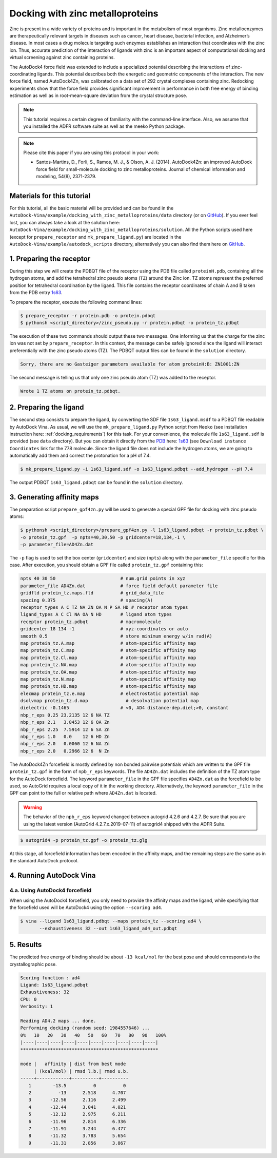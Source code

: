 .. _zinc_docking:

Docking with zinc metalloproteins
=================================

Zinc is present in a wide variety of proteins and is important in the metabolism of most organisms. Zinc metalloenzymes are therapeutically relevant targets in diseases such as cancer, heart disease, bacterial infection, and Alzheimer’s disease. In most cases a drug molecule targeting such enzymes establishes an interaction that coordinates with the zinc ion. Thus, accurate prediction of the interaction of ligands with zinc is an important aspect of computational docking and virtual screening against zinc containing proteins. 

The AutoDock4 force field was extended to include a specialized potential describing the interactions of zinc-coordinating ligands. This potential describes both the energetic and geometric components of the interaction. The new force field, named AutoDock4Zn, was calibrated on a data set of 292 crystal complexes containing zinc. Redocking experiments show that the force field provides significant improvement in performance in both free energy of binding estimation as well as in root-mean-square deviation from the crystal structure pose.

.. note::
    This tutorial requires a certain degree of familiarity with the command-line interface. Also, we assume that you installed the ADFR software suite as well as the meeko Python package.

.. note::

    Please cite this paper if you are using this protocol in your work:

    - Santos-Martins, D., Forli, S., Ramos, M. J., & Olson, A. J. (2014). AutoDock4Zn: an improved AutoDock force field for small-molecule docking to zinc metalloproteins. Journal of chemical information and modeling, 54(8), 2371-2379.

Materials for this tutorial
---------------------------

For this tutorial, all the basic material will be provided and can be found in the ``AutoDock-Vina/example/docking_with_zinc_metalloproteins/data`` directory (or on `GitHub <https://github.com/ccsb-scripps/AutoDock-Vina/tree/develop/example/docking_with_zinc_metalloproteins>`_). If you ever feel lost, you can always take a look at the solution here: ``AutoDock-Vina/example/docking_with_zinc_metalloproteins/solution``. All the Python scripts used here (except for ``prepare_receptor`` and ``mk_prepare_ligand.py``) are located in the ``AutoDock-Vina/example/autodock_scripts`` directory, alternatively you can also find them here on `GitHub <https://github.com/ccsb-scripps/AutoDock-Vina/tree/develop/example/autodock_scripts>`_.

1. Preparing the receptor
-------------------------

During this step we will create the PDBQT file of the receptor using the PDB file called ``proteinH.pdb``, containing all the hydrogen atoms, and add the tetrahedral zinc pseudo atoms (``TZ``) around the Zinc ion. TZ atoms represent the preferred position for tetrahedral coordination by the ligand. This file contains the receptor coordinates of chain A and B taken from the PDB entry `1s63 <https://www.rcsb.org/structure/1S63>`_.

To prepare the receptor, execute the following command lines:

.. code-block:: bash

    $ prepare_receptor -r protein.pdb -o protein.pdbqt
    $ pythonsh <script_directory>/zinc_pseudo.py -r protein.pdbqt -o protein_tz.pdbqt

The execution of these two commands should output these two messages. One informing us that the charge for the zinc ion was not set by ``prepare_receptor``. In this context, the message can be safely ignored since the ligand will interact preferentially with the zinc pseudo atoms (TZ). The PDBQT output files can be found in the ``solution`` directory.

.. code-block:: console

    Sorry, there are no Gasteiger parameters available for atom proteinH:B: ZN1001:ZN

The second message is telling us that only one zinc pseudo atom (TZ) was added to the receptor.

.. code-block:: console

    Wrote 1 TZ atoms on protein_tz.pdbqt.

2. Preparing the ligand
-----------------------

The second step consists to prepare the ligand, by converting the SDF file ``1s63_ligand.msdf`` to a PDBQT file readable by AutoDock Vina. As usual, we will use the ``mk_prepare_ligand.py`` Python script from ``Meeko`` (see installation instruction here: :ref:`docking_requirements`) for this task. For your convenience, the molecule file ``1s63_ligand.sdf`` is provided (see ``data`` directory). But you can obtain it directly from the `PDB <https://www.rcsb.org>`_ here: `1s63 <https://www.rcsb.org/structure/1S63>`_ (see ``Download instance Coordinates`` link for the 778 molecule. Since the ligand file does not include the hydrogen atoms, we are going to automatically add them and correct the protonation for a pH of 7.4.

.. code-block:: bash

    $ mk_prepare_ligand.py -i 1s63_ligand.sdf -o 1s63_ligand.pdbqt --add_hydrogen --pH 7.4

The output PDBQT  ``1s63_ligand.pdbqt`` can be found in the ``solution`` directory.

3. Generating affinity maps
---------------------------

The preparation script ``prepare_gpf4zn.py`` will be used to generate a special GPF file for docking with zinc pseudo atoms:

.. code-block:: bash

    $ pythonsh <script_directory>/prepare_gpf4zn.py -l 1s63_ligand.pdbqt -r protein_tz.pdbqt \
    -o protein_tz.gpf  -p npts=40,30,50 -p gridcenter=18,134,-1 \
    –p parameter_file=AD4Zn.dat   

The ``-p`` flag is used to set the box center (``gridcenter``) and size (``npts``) along with the ``parameter_file`` specific for this case. After execution, you should obtain a GPF file called ``protein_tz.gpf`` containing this:

.. code-block:: console

    npts 40 30 50                        # num.grid points in xyz
    parameter_file AD4Zn.dat             # force field default parameter file
    gridfld protein_tz.maps.fld          # grid_data_file
    spacing 0.375                        # spacing(A)
    receptor_types A C TZ NA ZN OA N P SA HD # receptor atom types
    ligand_types A C Cl NA OA N HD       # ligand atom types
    receptor protein_tz.pdbqt            # macromolecule
    gridcenter 18 134 -1                 # xyz-coordinates or auto
    smooth 0.5                           # store minimum energy w/in rad(A)
    map protein_tz.A.map                 # atom-specific affinity map
    map protein_tz.C.map                 # atom-specific affinity map
    map protein_tz.Cl.map                # atom-specific affinity map
    map protein_tz.NA.map                # atom-specific affinity map
    map protein_tz.OA.map                # atom-specific affinity map
    map protein_tz.N.map                 # atom-specific affinity map
    map protein_tz.HD.map                # atom-specific affinity map
    elecmap protein_tz.e.map             # electrostatic potential map
    dsolvmap protein_tz.d.map              # desolvation potential map
    dielectric -0.1465                   # <0, AD4 distance-dep.diel;>0, constant
    nbp_r_eps 0.25 23.2135 12 6 NA TZ
    nbp_r_eps 2.1   3.8453 12 6 OA Zn
    nbp_r_eps 2.25  7.5914 12 6 SA Zn
    nbp_r_eps 1.0   0.0    12 6 HD Zn
    nbp_r_eps 2.0   0.0060 12 6 NA Zn
    nbp_r_eps 2.0   0.2966 12 6  N Zn


The AutoDock4Zn forcefield is mostly defined by non bonded pairwise potentials which are written to the GPF file ``protein_tz.gpf`` in the form of ``npb_r_eps`` keywords. The file ``AD4Zn.dat`` includes the definition of the TZ atom type for the AutoDock forcefield. The keyword ``parameter_file`` in the GPF file specifies ``AD4Zn.dat`` as the forcefield to be used, so AutoGrid requires a local copy of it in the working directory. Alternatively, the keyword ``parameter_file`` in the GPF can point to the full or relative path where ``AD4Zn.dat`` is located.

.. warning::

    The behavior of the ``npb_r_eps`` keyword changed between autogrid 4.2.6 and 4.2.7. Be sure that you are using the latest version (AutoGrid 4.2.7.x.2019-07-11) of autogrid4 shipped with the ADFR Suite.

.. code-block:: bash

    $ autogrid4 -p protein_tz.gpf -o protein_tz.glg

At this stage, all forcefield information has been encoded in the affinity maps, and the remaining steps are the same as in the standard AutoDock protocol.

4. Running AutoDock Vina
------------------------

4.a. Using AutoDock4 forcefield
_______________________________

When using the AutoDock4 forcefield, you only need to provide the affinity maps and the ligand, while specifying that the forcefield used will be AutoDock4 using the option ``--scoring ad4``.

.. code-block:: bash

    $ vina --ligand 1s63_ligand.pdbqt --maps protein_tz --scoring ad4 \
           --exhaustiveness 32 --out 1s63_ligand_ad4_out.pdbqt

5. Results
----------

The predicted free energy of binding should be about ``-13 kcal/mol`` for the best pose and should corresponds to the crystallographic pose.

.. code-block:: console

    Scoring function : ad4
    Ligand: 1s63_ligand.pdbqt
    Exhaustiveness: 32
    CPU: 0
    Verbosity: 1

    Reading AD4.2 maps ... done.
    Performing docking (random seed: 1984557646) ... 
    0%   10   20   30   40   50   60   70   80   90   100%
    |----|----|----|----|----|----|----|----|----|----|
    ***************************************************

    mode |   affinity | dist from best mode
         | (kcal/mol) | rmsd l.b.| rmsd u.b.
    -----+------------+----------+----------
       1        -13.5          0          0
       2          -13      2.518      4.707
       3       -12.56      2.116      2.499
       4       -12.44      3.041      4.021
       5       -12.12      2.975      6.211
       6       -11.96      2.814      6.336
       7       -11.91      3.244      6.477
       8       -11.32      3.783      5.654
       9       -11.31      2.856      3.867
